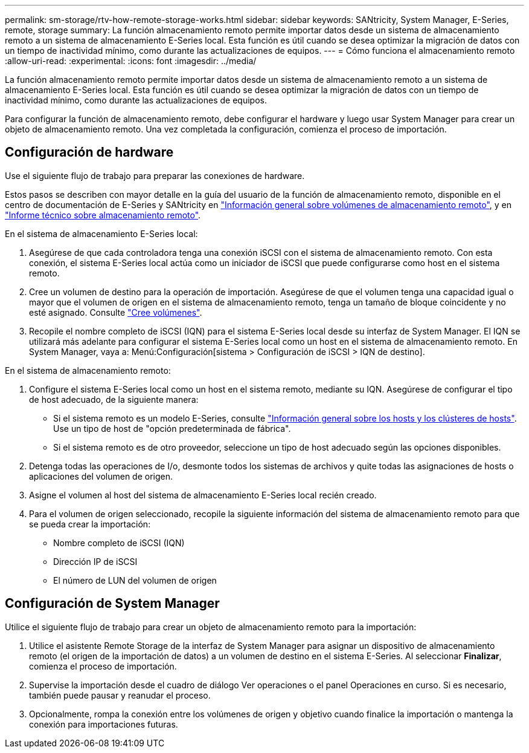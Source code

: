 ---
permalink: sm-storage/rtv-how-remote-storage-works.html 
sidebar: sidebar 
keywords: SANtricity, System Manager, E-Series, remote, storage 
summary: La función almacenamiento remoto permite importar datos desde un sistema de almacenamiento remoto a un sistema de almacenamiento E-Series local. Esta función es útil cuando se desea optimizar la migración de datos con un tiempo de inactividad mínimo, como durante las actualizaciones de equipos. 
---
= Cómo funciona el almacenamiento remoto
:allow-uri-read: 
:experimental: 
:icons: font
:imagesdir: ../media/


[role="lead"]
La función almacenamiento remoto permite importar datos desde un sistema de almacenamiento remoto a un sistema de almacenamiento E-Series local. Esta función es útil cuando se desea optimizar la migración de datos con un tiempo de inactividad mínimo, como durante las actualizaciones de equipos.

Para configurar la función de almacenamiento remoto, debe configurar el hardware y luego usar System Manager para crear un objeto de almacenamiento remoto. Una vez completada la configuración, comienza el proceso de importación.



== Configuración de hardware

Use el siguiente flujo de trabajo para preparar las conexiones de hardware.

Estos pasos se describen con mayor detalle en la guía del usuario de la función de almacenamiento remoto, disponible en el centro de documentación de E-Series y SANtricity en https://docs.netapp.com/us-en/e-series/remote-storage-volumes/index.html["Información general sobre volúmenes de almacenamiento remoto"^], y en https://www.netapp.com/pdf.html?item=/media/28697-tr-4893-deploy.pdf["Informe técnico sobre almacenamiento remoto"^].

En el sistema de almacenamiento E-Series local:

. Asegúrese de que cada controladora tenga una conexión iSCSI con el sistema de almacenamiento remoto. Con esta conexión, el sistema E-Series local actúa como un iniciador de iSCSI que puede configurarse como host en el sistema remoto.
. Cree un volumen de destino para la operación de importación. Asegúrese de que el volumen tenga una capacidad igual o mayor que el volumen de origen en el sistema de almacenamiento remoto, tenga un tamaño de bloque coincidente y no esté asignado. Consulte link:create-volumes.html["Cree volúmenes"].
. Recopile el nombre completo de iSCSI (IQN) para el sistema E-Series local desde su interfaz de System Manager. El IQN se utilizará más adelante para configurar el sistema E-Series local como un host en el sistema de almacenamiento remoto. En System Manager, vaya a: Menú:Configuración[sistema > Configuración de iSCSI > IQN de destino].


En el sistema de almacenamiento remoto:

. Configure el sistema E-Series local como un host en el sistema remoto, mediante su IQN. Asegúrese de configurar el tipo de host adecuado, de la siguiente manera:
+
** Si el sistema remoto es un modelo E-Series, consulte link:overview-hosts.html["Información general sobre los hosts y los clústeres de hosts"]. Use un tipo de host de "opción predeterminada de fábrica".
** Si el sistema remoto es de otro proveedor, seleccione un tipo de host adecuado según las opciones disponibles.


. Detenga todas las operaciones de I/o, desmonte todos los sistemas de archivos y quite todas las asignaciones de hosts o aplicaciones del volumen de origen.
. Asigne el volumen al host del sistema de almacenamiento E-Series local recién creado.
. Para el volumen de origen seleccionado, recopile la siguiente información del sistema de almacenamiento remoto para que se pueda crear la importación:
+
** Nombre completo de iSCSI (IQN)
** Dirección IP de iSCSI
** El número de LUN del volumen de origen






== Configuración de System Manager

Utilice el siguiente flujo de trabajo para crear un objeto de almacenamiento remoto para la importación:

. Utilice el asistente Remote Storage de la interfaz de System Manager para asignar un dispositivo de almacenamiento remoto (el origen de la importación de datos) a un volumen de destino en el sistema E-Series. Al seleccionar *Finalizar*, comienza el proceso de importación.
. Supervise la importación desde el cuadro de diálogo Ver operaciones o el panel Operaciones en curso. Si es necesario, también puede pausar y reanudar el proceso.
. Opcionalmente, rompa la conexión entre los volúmenes de origen y objetivo cuando finalice la importación o mantenga la conexión para importaciones futuras.

